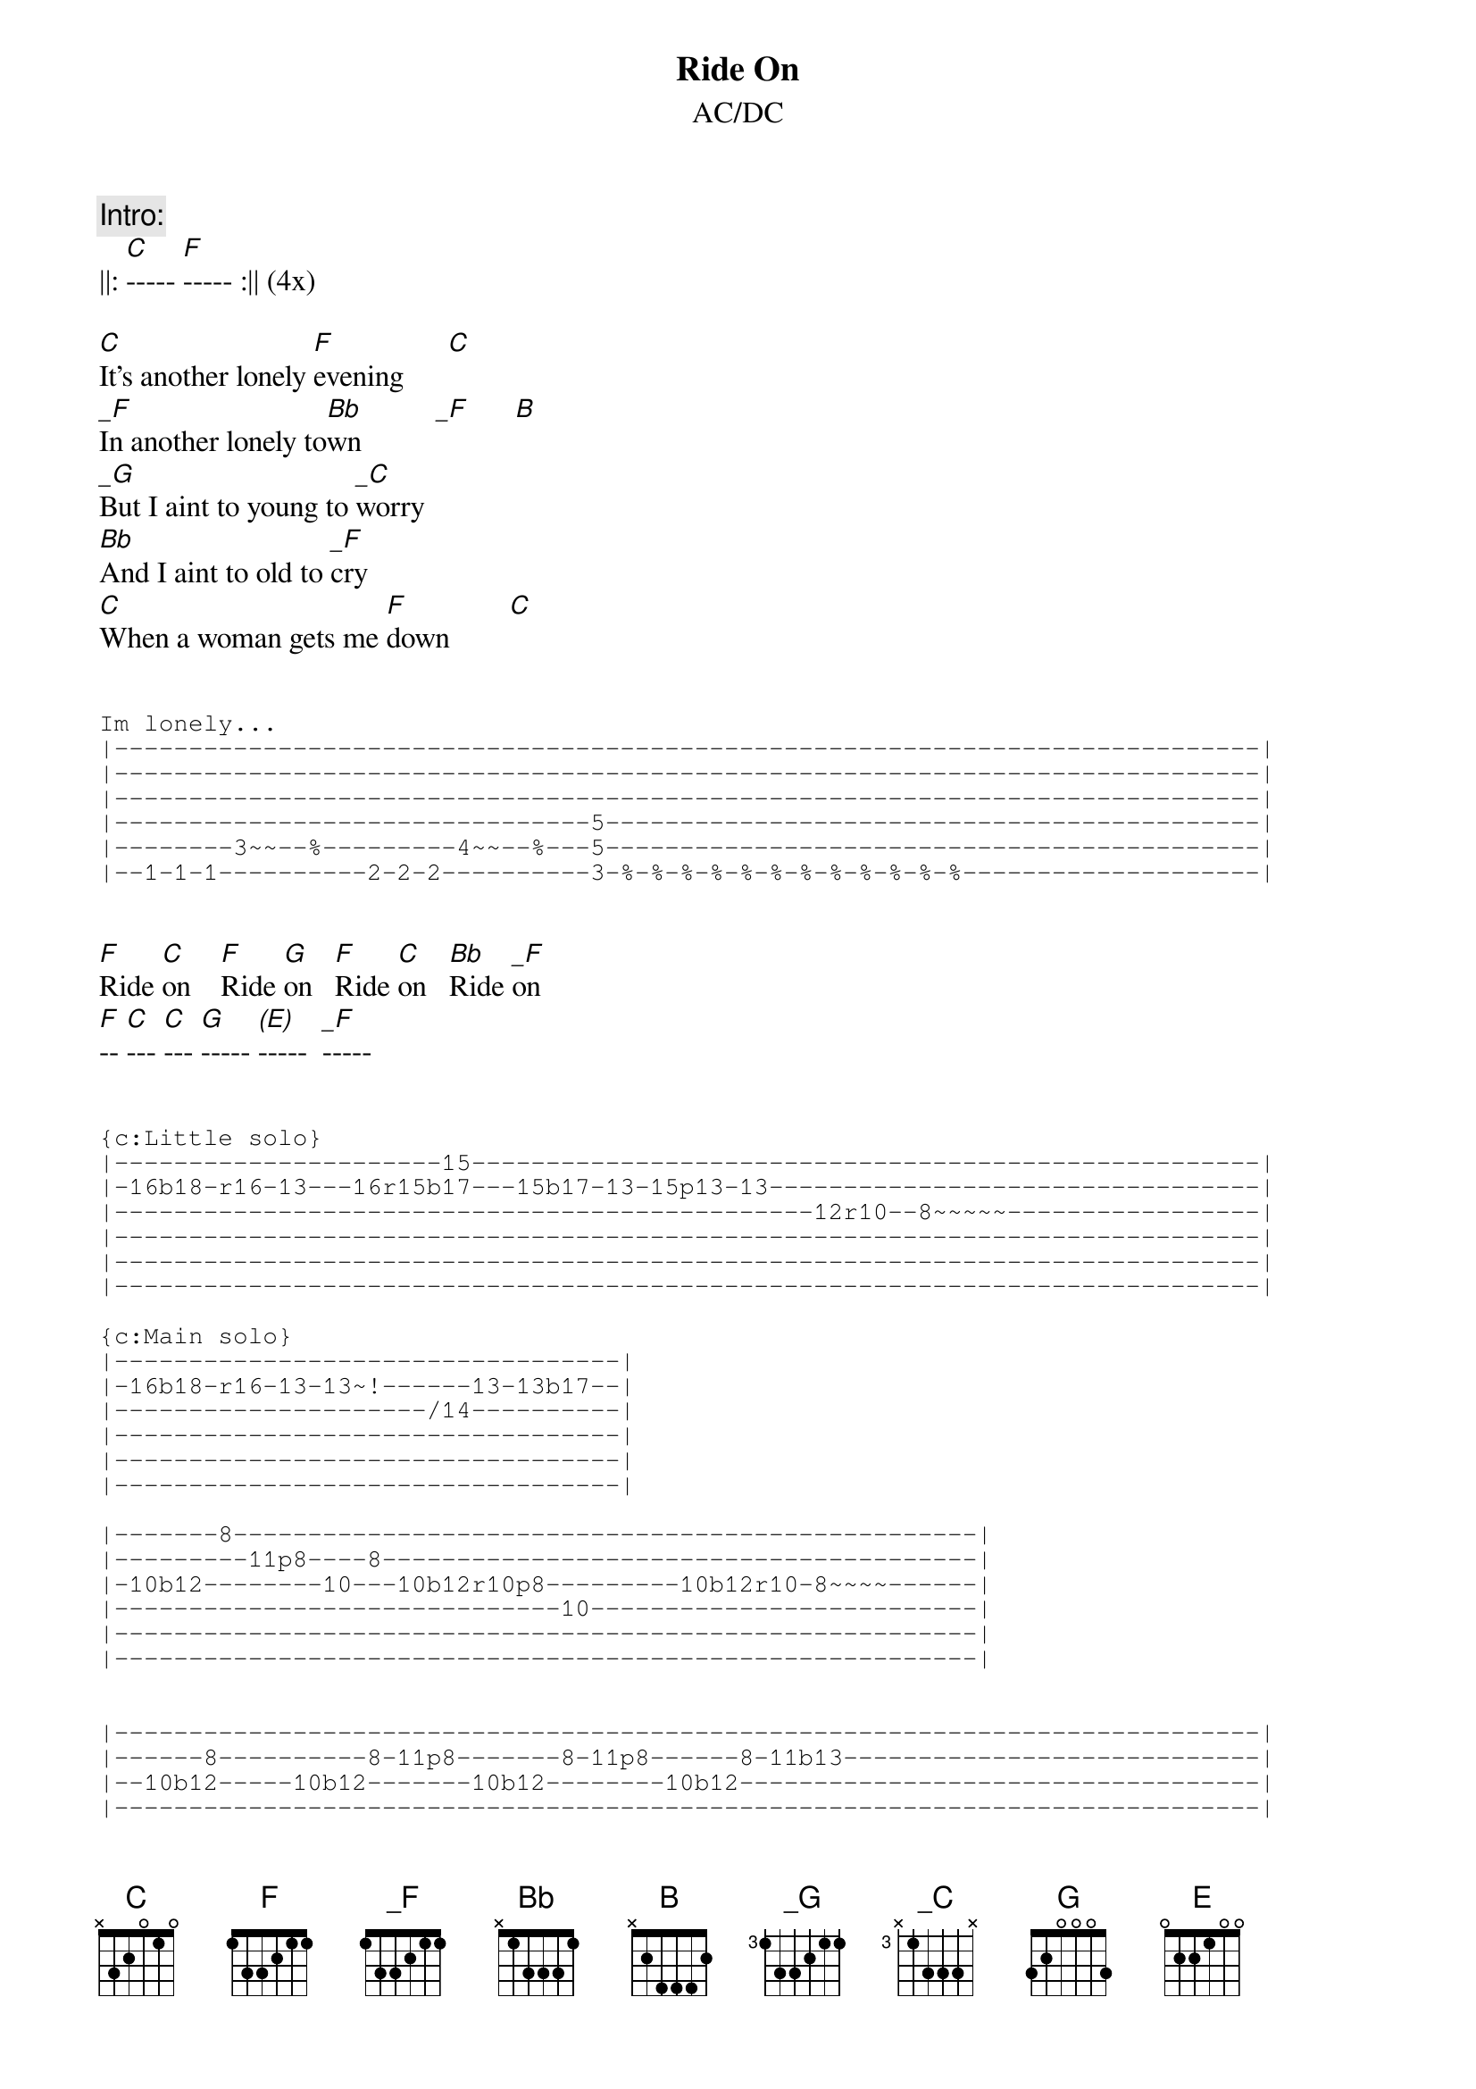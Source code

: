 # Sender: "mario (m.r.) gagnon" <mariogag@bnr.ca>
{t:Ride On}
{st:AC/DC}
{define: _C base-fret 3 frets X 1 3 3 3 X}
{define: _F  base-fret 0 frets 1 3 3 2 1 1}
{define: _G base-fret 3 frets 1 3 3 2 1 1} 
{define: (E) base-fret 0 frets 0 X X X X X}

{c:Intro:}
||: [C]----- [F]----- :|| (4x)

[C]It's another lonely [F]evening      [C]       
[_F]In another lonely to[Bb]wn          [_F]      [B]
[_G]But I aint to young to [_C]worry
[Bb]And I aint to old to [_F]cry
[C]When a woman gets me [F]down        [C]       

{sot}

Im lonely...
|-----------------------------------------------------------------------------|
|-----------------------------------------------------------------------------|
|-----------------------------------------------------------------------------|
|--------------------------------5--------------------------------------------|
|--------3~~--%---------4~~--%---5--------------------------------------------|
|--1-1-1----------2-2-2----------3-%-%-%-%-%-%-%-%-%-%-%-%--------------------|

{eot}

[F]Ride [C]on    [F]Ride [G]on   [F]Ride [C]on   [Bb]Ride [_F]on
[F]-- [C]--- [C]--- [G]----- [(E)]-----  [_F]-----

{sot}                                                           

{c:Little solo}
|----------------------15-----------------------------------------------------|
|-16b18-r16-13---16r15b17---15b17-13-15p13-13---------------------------------|
|-----------------------------------------------12r10--8~~~~~-----------------|
|-----------------------------------------------------------------------------|
|-----------------------------------------------------------------------------|
|-----------------------------------------------------------------------------|

{c:Main solo}
|----------------------------------|
|-16b18-r16-13-13~!------13-13b17--|
|---------------------/14----------|
|----------------------------------|
|----------------------------------|
|----------------------------------|

|-------8--------------------------------------------------|
|---------11p8----8----------------------------------------|
|-10b12--------10---10b12r10p8---------10b12r10-8~~~~------|
|------------------------------10--------------------------|
|----------------------------------------------------------|
|----------------------------------------------------------|


|-----------------------------------------------------------------------------|
|------8----------8-11p8-------8-11p8------8-11b13----------------------------|
|--10b12-----10b12-------10b12--------10b12-----------------------------------|
|-----------------------------------------------------------------------------|
|-----------------------------------------------------------------------------|
|-----------------------------------------------------------------------------|

|--8-----------------------------------------8-10-11~~~~----------------------|
|----11p8----------------------------8-10-11----------------------------------|
|--------11p10p8----8~~~~-------8-10------------------------------------------|
|----------------10--------8/10-----------------------------------------------|
|-----------------------------------------------------------------------------|
|-----------------------------------------------------------------------------|


|--10b12r10-8-h11p8-----8--8-8---15r17--17r15--13-12----12--------------------|
|-------------------/10------------------------------13---13~~~~!-------------|
|-----------------------------------------------------------------------------|
|-----------------------------------------------------------------------------|
|-----------------------------------------------------------------------------|
|-----------------------------------------------------------------------------|

                                        ????????????????????

|-------------------------------------------------15-------------18-18===----|
|-15b17--15b17-%-%-%-%--17r15-13-13---15-13-15/17----17----18b20----18b20-----|
|-----------------------------------------------------------------------------|
|-----------------------------------------------------------------------------|
|-----------------------------------------------------------------------------|
|-----------------------------------------------------------------------------|

                                      ?????????????????

|--17-18-15---18p17p15--------------------------------------------------------|
|----------------------18p17p15-18p17p15--------------------------------------|
|-----------------------------------------17p15-15-17-15-17~~~~~!-------------|
|-----------------------------------------------------------------------------|
|-----------------------------------------------------------------------------|
|-----------------------------------------------------------------------------|

              ????????????????????????????????????????????

|----------------------------------------------------------------|
|----------------------------8-11p8------------------------------|
|--8-------8-------8-?--------------10p8-10~~~~------------------|
|----10-10-----8h10 ---%-%---------------------------------------|
|----------------------------------------------------------------|
|----------------------------------------------------------------|
   ^       @   !--------/
                try fast stuff 
                with ? = 8 or 10
               ????????????????????????

|------8------------------------------------------------------------|
|-----8--11p8-------------------------------------------------------|
|---10--------10p8-8-10p8----8--------------------------------------|
|-------------------------10---10-10~~~~----------------------------|
|-------------------------------------------------------------------|
|-------------------------------------------------------------------|

{npp}

|-------------------8-10-11r10-8~~~-|
|-----------8-10-11-----------------|
|------8-10-------------------------|
|--/10------------------------------|
|-----------------------------------|
|-----------------------------------|


|------13-----------13-----------------------------|
|---------16b18~~~-----16p13-----------------------|
|--/14-----------------------16p15p13--------------|
|-------------------------------------15~~~!-------|
|--------------------------------------------------|
|--------------------------------------------------|

|------------------------------------------------------------|
|-----15-17b19---17-15-17b19-17b19--17b19-17b19~~~!----------|
|--17--------------------------------------------------------|
|------------------------------------------------------------|
|------------------------------------------------------------|
|------------------------------------------------------------|

                 ?????????????????

|-----------------------------------------------------------------------------|
|--18b20--18b20-18b20--18p17p15-%%%%--18b20~~~~~~~~!--------------------------|
|-----------------------------------------------------------------------------|
|-----------------------------------------------------------------------------|
|-----------------------------------------------------------------------------|
|-----------------------------------------------------------------------------|


Ending lick - well some of it
|--8-------------8----------------------------------------------------------|
|----8--11b13------11p8-----------------------------------------------------|
|------------------------(insert lots---------------------------------------|
|-------------------------------------of -----------------------------------|
|----------------------------------------notes here)------------------------|
|-------------------------------------------------------11--8~~~~~~!--------|
                                                        ^
{eot}
